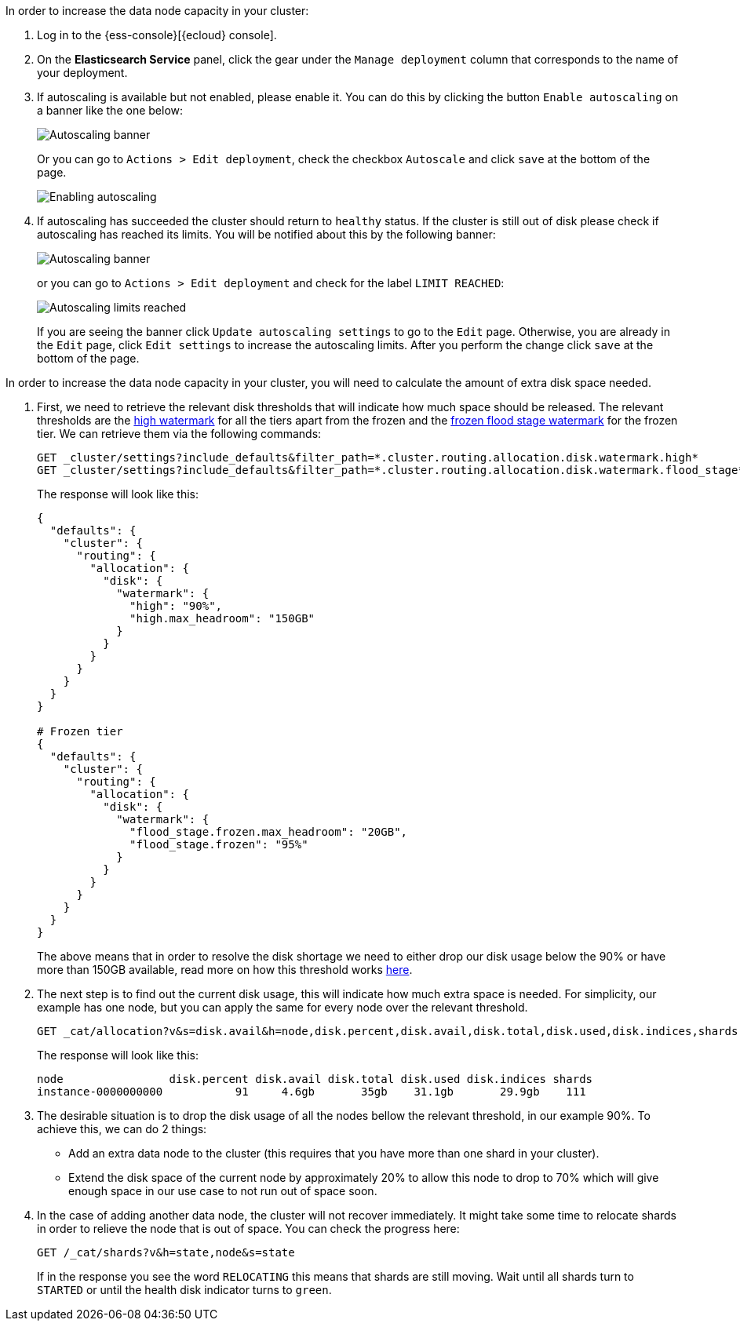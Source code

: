 // tag::cloud[]
In order to increase the data node capacity in your cluster:

. Log in to the {ess-console}[{ecloud} console].
+
. On the **Elasticsearch Service** panel, click the gear under the `Manage deployment` column that corresponds to the
name of your deployment.
+
. If autoscaling is available but not enabled, please enable it. You can do this by clicking the button
`Enable autoscaling` on a banner like the one below:
+
[role="screenshot"]
image::images/troubleshooting/disk/autoscaling_banner.png[Autoscaling banner,align="center"]
+
Or you can go to `Actions > Edit deployment`, check the checkbox `Autoscale` and click `save` at the bottom of the page.
+
[role="screenshot"]
image::images/troubleshooting/disk/enable_autoscaling.png[Enabling autoscaling,align="center"]

. If autoscaling has succeeded the cluster should return to `healthy` status. If the cluster is still out of disk
please check if autoscaling has reached its limits. You will be notified about this by the following banner:
+
[role="screenshot"]
image::images/troubleshooting/disk/autoscaling_limits_banner.png[Autoscaling banner,align="center"]
+
or you can go to `Actions > Edit deployment` and check for the label `LIMIT REACHED`:
+
[role="screenshot"]
image::images/troubleshooting/disk/reached_autoscaling_limits.png[Autoscaling limits reached,align="center"]
+
If you are seeing the banner click `Update autoscaling settings` to go to the `Edit` page. Otherwise, you are already
in the `Edit` page, click `Edit settings` to increase the autoscaling limits. After you perform the change click `save`
at the bottom of the page.

// end::cloud[]

// tag::self-managed[]
In order to increase the data node capacity in your cluster, you will need to calculate the amount of extra disk space
needed.

. First, we need to retrieve the relevant disk thresholds that will indicate how much space should be released. The
relevant thresholds are the <<cluster-routing-watermark-high, high watermark>> for all the tiers apart from the frozen
and the <<cluster-routing-flood-stage-frozen, frozen flood stage watermark>> for the frozen tier. We can retrieve them
via the following commands:
+
[source,console]
----
GET _cluster/settings?include_defaults&filter_path=*.cluster.routing.allocation.disk.watermark.high*
GET _cluster/settings?include_defaults&filter_path=*.cluster.routing.allocation.disk.watermark.flood_stage*
----
+
The response will look like this:
+
[source,console-result]
----
{
  "defaults": {
    "cluster": {
      "routing": {
        "allocation": {
          "disk": {
            "watermark": {
              "high": "90%",
              "high.max_headroom": "150GB"
            }
          }
        }
      }
    }
  }
}

# Frozen tier
{
  "defaults": {
    "cluster": {
      "routing": {
        "allocation": {
          "disk": {
            "watermark": {
              "flood_stage.frozen.max_headroom": "20GB",
              "flood_stage.frozen": "95%"
            }
          }
        }
      }
    }
  }
}
----
// TEST[skip:illustration purposes only]
+
The above means that in order to resolve the disk shortage we need to either drop our disk usage below the 90% or have
more than 150GB available, read more on how this threshold works <<cluster-routing-watermark-high, here>>.

. The next step is to find out the current disk usage, this will indicate how much extra space is needed. For simplicity,
our example has one node, but you can apply the same for every node over the relevant threshold.
+
[source,console]
----
GET _cat/allocation?v&s=disk.avail&h=node,disk.percent,disk.avail,disk.total,disk.used,disk.indices,shards
----
+
The response will look like this:
+
[source,console-result]
----
node                disk.percent disk.avail disk.total disk.used disk.indices shards
instance-0000000000           91     4.6gb       35gb    31.1gb       29.9gb    111
----
// TEST[skip:illustration purposes only]

. The desirable situation is to drop the disk usage of all the nodes bellow the relevant threshold, in our example 90%.
To achieve this, we can do 2 things:
- Add an extra data node to the cluster (this requires that you have more than one shard in your cluster).
- Extend the disk space of the current node by approximately 20% to allow this node to drop to 70% which will give
enough space in our use case to not run out of space soon.

. In the case of adding another data node, the cluster will not recover immediately. It might take some time to
relocate shards in order to relieve the node that is out of space. You can check the progress here:
+
[source,console]
----
GET /_cat/shards?v&h=state,node&s=state
----
+
If in the response you see the word `RELOCATING` this means that shards are still moving. Wait until all shards turn
to `STARTED` or until the health disk indicator turns to `green`.
// end::self-managed[]

